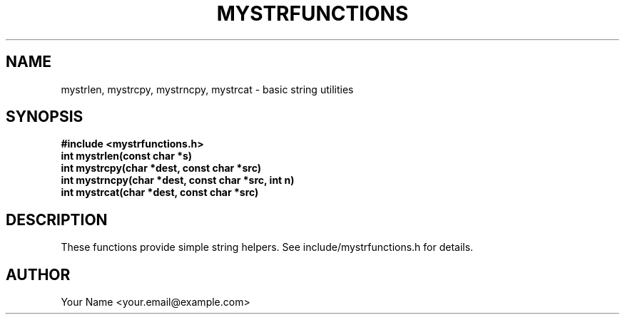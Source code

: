 .TH MYSTRFUNCTIONS 3 "2025-09-21" "libmyutils" "User Contributed Functions"
.SH NAME
mystrlen, mystrcpy, mystrncpy, mystrcat \- basic string utilities
.SH SYNOPSIS
.B #include <mystrfunctions.h>
.br
.B int mystrlen(const char *s)
.br
.B int mystrcpy(char *dest, const char *src)
.br
.B int mystrncpy(char *dest, const char *src, int n)
.br
.B int mystrcat(char *dest, const char *src)
.SH DESCRIPTION
These functions provide simple string helpers. See include/mystrfunctions.h for details.
.SH AUTHOR
Your Name <your.email@example.com>

